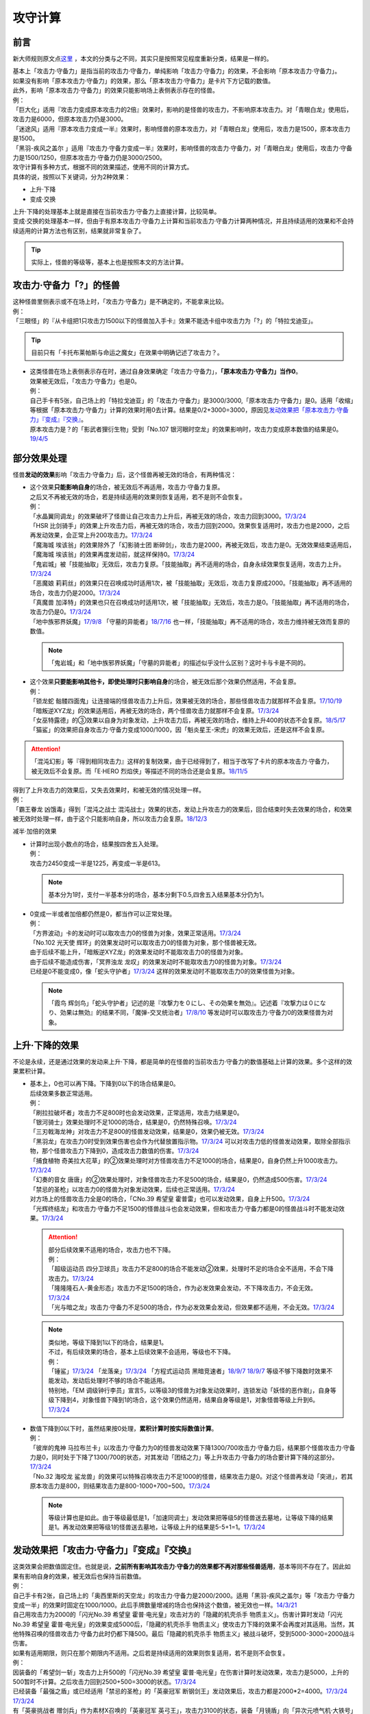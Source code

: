 .. _攻守计算:

========
攻守计算
========

前言
========

新大师规则原文点\ `这里 <https://warsier.gitbooks.io/new_master_rule/content/4/4336.html>`__ ，本文的分类与之不同，其实只是按照常见程度重新分类，结果是一样的。

| 基本上「攻击力·守备力」是指当前的攻击力·守备力，单纯影响「攻击力·守备力」的效果，不会影响「原本攻击力·守备力」。
| 如果没有影响「原本攻击力·守备力」的效果，那么「原本攻击力·守备力」是卡片下方记载的数值。
| 此外，影响「原本攻击力·守备力」的效果只能影响场上表侧表示存在的怪兽。
| 例：
| 「巨大化」适用『攻击力变成原本攻击力的2倍』效果时，影响的是怪兽的攻击力，不影响原本攻击力。对「青眼白龙」使用后，攻击力是6000，但原本攻击力仍是3000。
| 「迷途风」适用『原本攻击力变成一半』效果时，影响怪兽的原本攻击力，对「青眼白龙」使用后，攻击力是1500，原本攻击力是1500。
| 「黑羽-疾风之盖尔 」适用『攻击力·守备力变成一半』效果时，影响怪兽的攻击力·守备力，对「青眼白龙」使用后，攻击力·守备力是1500/1250，但原本攻击力·守备力仍是3000/2500。

| 攻守计算有多种方式，根据不同的效果描述，使用不同的计算方式。
| 具体的说，按照以下关键词，分为2种效果：

- 上升·下降
- 变成·交换

| 上升·下降的处理基本上就是直接在当前攻击力·守备力上直接计算，比较简单。
| 变成·交换的处理基本一样，但由于有原本攻击力·守备力上计算和当前攻击力·守备力计算两种情况，并且持续适用的效果和不会持续适用的计算方法也有区别，结果就非常复杂了。

.. tip:: 实际上，怪兽的等级等，基本上也是按照本文的方法计算。

攻击力·守备力「?」的怪兽
=========================

| 这种怪兽里侧表示或不在场上时，「攻击力·守备力」是不确定的，不能拿来比较。
| 例：
| 「三眼怪」的『从卡组把1只攻击力1500以下的怪兽加入手卡』效果不能选卡组中攻击力为「?」的「特拉戈迪亚」。

.. tip:: 目前只有「卡托布莱帕斯与命运之魔女」在效果中明确记述了攻击力？。

-  | 这类怪兽在场上表侧表示存在时，通过自身效果确定「攻击力·守备力」，\ **「原本攻击力·守备力」当作0**\ 。
   | 效果被无效后，「攻击力·守备力」也是0。
   | 例：
   | 自己手卡有5张，自己场上的「特拉戈迪亚」的「攻击力·守备力」是3000/3000,「原本攻击力·守备力」是0。适用「收缩」等根据「原本攻击力·守备力」计算的效果时用0去计算。结果是0/2+3000=3000，原因见\ `发动效果把「原本攻击力·守备力」『变成』『交换』`_\ 。
   | 原本攻击力是？的「影武者狸衍生物」受到「No.107 银河眼时空龙」的效果影响时，攻击力变成原本数值的结果是0。\ `19/4/5 <http://yugioh-wiki.net/index.php?%A1%D4%A3%CE%A3%EF.%A3%B1%A3%B0%A3%B7%20%B6%E4%B2%CF%B4%E3%A4%CE%BB%FE%B6%F5%CE%B5%A1%D5#faq>`__

部分效果处理
============

怪兽\ **发动的效果**\ 影响「攻击力·守备力」后，这个怪兽再被无效的场合，有两种情况：

-  | 这个效果\ **只能影响自身**\ 的场合，被无效后不再适用，攻击力·守备力复原。
   | 之后又不再被无效的场合，若是持续适用的效果则恢复适用，若不是则不会恢复。
   | 例：
   | 「水晶翼同调龙」的效果破坏了怪兽让自己攻击力上升后，再被无效的场合，攻击力回到3000。\ `17/3/24 <https://www.db.yugioh-card.com/yugiohdb/faq_search.action?ope=5&fid=18191>`__
   | 「HSR 比剑骑手」的效果上升攻击力后，再被无效的场合，攻击力回到2000。效果恢复适用时，攻击力也是2000，之后再发动效果，会正常上升200攻击力。\ `17/3/24 <https://www.db.yugioh-card.com/yugiohdb/faq_search.action?ope=5&fid=16878>`__
   | 「魔海城 埃该翁」的效果除外了「幻影骑士团 断碎剑」，攻击力是2000，再被无效后，攻击力是0。无效效果结束适用后，「魔海城 埃该翁」的效果再度发动前，就这样保持0。\ `17/3/24 <https://www.db.yugioh-card.com/yugiohdb/faq_search.action?ope=5&fid=17272>`__
   | 「鬼岩城」被「技能抽取」无效后，攻击力复原。「技能抽取」再不适用的场合，自身永续效果恢复适用，攻击力上升。\ `17/3/24 <https://www.db.yugioh-card.com/yugiohdb/faq_search.action?ope=5&fid=45>`__
   | 「恶魔娘 莉莉丝」的效果只在召唤成功时适用1次，被「技能抽取」无效后，攻击力复原成2000。「技能抽取」再不适用的场合，攻击力仍是2000。\ `17/3/24 <https://www.db.yugioh-card.com/yugiohdb/faq_search.action?ope=5&fid=12542>`__
   | 「真魔兽 加泽特」的效果也只在召唤成功时适用1次，被「技能抽取」无效后，攻击力是0。「技能抽取」再不适用的场合，攻击力仍是0。\ `17/3/24 <https://www.db.yugioh-card.com/yugiohdb/faq_search.action?ope=5&fid=14300&keyword=&tag=-1>`__
   | 「地中族邪界妖魔」\ `17/9/8 <https://www.db.yugioh-card.com/yugiohdb/faq_search.action?ope=5&fid=21394&keyword=&tag=-1>`__ 「守墓的异能者」\ `18/7/16 <https://www.db.yugioh-card.com/yugiohdb/faq_search.action?ope=5&fid=22050>`__ 也一样，「技能抽取」再不适用的场合，攻击力维持被无效而复原的数值。

   .. note:: 「鬼岩城」和「地中族邪界妖魔」「守墓的异能者」的描述似乎没什么区别？这时卡与卡是不同的。

-  | 这个效果\ **只要能影响其他卡，即使处理时只影响自身**\ 的场合，被无效后那个效果仍然适用，不会复原。
   | 例：
   | 「锁龙蛇 骷髅四面鬼」让连接端的怪兽攻击力上升后，效果被无效的场合，那些怪兽攻击力就那样不会复原。\ `17/10/19 <https://www.db.yugioh-card.com/yugiohdb/faq_search.action?ope=5&fid=12638>`__
   | 「暗叛逆XYZ龙」的效果适用后，再被无效的场合，两个怪兽攻击力就那样不会复原。\ `17/3/24 <https://www.db.yugioh-card.com/yugiohdb/faq_search.action?ope=5&fid=13409&keyword=&tag=-1>`__
   | 「女巫特露德」的③效果以自身为对象发动，上升攻击力后，再被无效的场合，维持上升400的状态不会复原。\ `18/5/17 <https://www.db.yugioh-card.com/yugiohdb/faq_search.action?ope=5&fid=12439>`__
   | 「猫鲨」的效果把自身攻击力·守备力变成1000/1000，因「魁炎星王-宋虎」的效果无效后，还是这样不会复原。

.. attention:: 「混沌幻影」等『得到相同攻击力』这样的复制效果，由于已经得到了，相当于改写了卡片的原本攻击力·守备力，被无效后不会复原。而「E·HERO 烈焰侠」等描述不同的场合还是会复原。\ `18/11/5 <https://www.db.yugioh-card.com/yugiohdb/faq_search.action?ope=5&fid=13594&keyword=&tag=-1>`__

| 得到了上升攻击力的效果后，又失去效果时，和被无效的情况处理一样。
| 例：
| 「霸王眷龙 凶饿毒」得到「混沌之战士 混沌战士」效果的状态，发动上升攻击力的效果后，回合结束时失去效果的场合，和效果被无效时处理一样，由于这个只能影响自身，所以攻击力会复原。\ `18/12/3 <https://www.db.yugioh-card.com/yugiohdb/faq_search.action?ope=5&fid=8562&keyword=&tag=-1>`__

减半·加倍的效果

-  | 计算时出现小数点的场合，结果按四舍五入处理。
   | 例：
   | 攻击力2450变成一半是1225，再变成一半是613。

   .. note:: 基本分为1时，支付一半基本分的场合，基本分剩下0.5,四舍五入结果基本分仍为1。

-  | 0变成一半或者加倍都仍然是0，都当作可以正常处理。
   | 例：
   | 「方界波动」卡的发动时可以取攻击力0的怪兽为对象，效果正常适用。\ `17/3/24 <https://www.db.yugioh-card.com/yugiohdb/faq_search.action?ope=5&fid=8400>`__
   | 「No.102 光天使 辉环」的效果发动时可以取攻击力0的怪兽为对象，那个怪兽被无效。
   | 由于后续不能上升，「暗叛逆XYZ龙」的效果发动时不能取攻击力0的怪兽为对象。
   | 由于后续不能造成伤害，「冥界浊龙 龙叹」的效果发动时不能取攻击力0的怪兽为对象。\ `17/3/24 <https://www.db.yugioh-card.com/yugiohdb/faq_search.action?ope=5&fid=14704>`__
   | 已经是0不能变成0，像「蛇头守护者」\ `17/3/24 <https://www.db.yugioh-card.com/yugiohdb/faq_search.action?ope=5&fid=13061&keyword=&tag=-1>`__ 这样的效果发动时不能取攻击力0的效果怪兽为对象。

   .. note:: 「霞鸟 辉剑鸟」「蛇头守护者」记述的是『攻撃力を０にし、その効果を無効』。记述着『攻撃力は０になり、効果は無効』的结果不同，「魔弹-交叉统治者」\ `17/8/10 <https://www.db.yugioh-card.com/yugiohdb/faq_search.action?ope=5&fid=21318>`__ 等发动时可以取攻击力·守备力0的效果怪兽为对象。

上升·下降的效果
==========================

不论是永续，还是通过效果的发动来上升·下降，都是简单的在怪兽的当前攻击力·守备力的数值基础上计算的效果。多个这样的效果累积计算。

-  | 基本上，0也可以再下降。下降到0以下的场合结果是0。
   | 后续效果多数正常适用。
   | 例：
   | 「刷拉拉破坏者」攻击力不足800时也会发动效果，正常适用，攻击力结果是0。
   | 「银河骑士」效果处理时不足1000的场合，结果是0，仍然特殊召唤。\ `17/3/24 <https://www.db.yugioh-card.com/yugiohdb/faq_search.action?ope=5&fid=12535>`__
   | 「三刃戟海龙神」对攻击力不足800的怪兽发动效果，结果是0，效果仍被无效。\ `17/3/24 <https://www.db.yugioh-card.com/yugiohdb/faq_search.action?ope=5&fid=9809&keyword=&tag=-1>`__
   | 「黑羽龙」在攻击力0时受到效果伤害也会作为代替放置指示物。\ `17/3/24 <https://www.db.yugioh-card.com/yugiohdb/faq_search.action?ope=5&fid=9809&keyword=&tag=-1>`__ 可以对攻击力低的怪兽发动效果，取除全部指示物，那个怪兽攻击力下降到0，造成攻击力数值的伤害。\ `17/3/24 <https://www.db.yugioh-card.com/yugiohdb/faq_search.action?ope=5&fid=9808&keyword=&tag=-1>`__
   | 「捕食植物 奇美拉大花草」的②效果处理时对方怪兽攻击力不足1000的场合，结果是0，自身仍然上升1000攻击力。\ `17/3/24 <https://www.db.yugioh-card.com/yugiohdb/faq_search.action?ope=5&fid=7514>`__
   | 「幻奏的音女 唐唐」的②效果处理时，对象怪兽攻击力不足500的场合，结果是0，仍然造成500伤害。\ `17/3/24 <https://www.db.yugioh-card.com/yugiohdb/faq_search.action?ope=5&fid=15615>`__
   | 「禁忌的圣枪」以攻击力0的怪兽为对象发动效果，后续也正常适用。\ `17/3/24 <https://www.db.yugioh-card.com/yugiohdb/faq_search.action?ope=5&fid=12476>`__
   | 对方场上的怪兽攻击力全是0的场合，「CNo.39 希望皇 霍普雷」也可以发动效果，自身上升500。\ `17/3/24 <https://www.db.yugioh-card.com/yugiohdb/faq_search.action?ope=5&fid=11844>`__
   | 「光辉终结龙」和攻击力·守备力不足1500的怪兽战斗也会发动效果，但和攻击力·守备力都是0的怪兽战斗时不能发动效果。\ `17/3/24 <https://www.db.yugioh-card.com/yugiohdb/faq_search.action?ope=5&fid=7675>`__

   .. attention::

      | 部分后续效果不适用的场合，攻击力也不下降。
      | 例：
      | 「超级运动员 四分卫球员」攻击力不足800的场合不能发动②效果，处理时不足的场合全不适用，不会下降攻击力。\ `17/3/24 <https://www.db.yugioh-card.com/yugiohdb/faq_search.action?ope=5&fid=17226>`__
      | 「隆隆隆石人-黄金形态」攻击力不足1500的场合，作为必发效果会发动，不下降攻击力，不会无效。\ `17/3/24 <https://www.db.yugioh-card.com/yugiohdb/faq_search.action?ope=5&fid=12916>`__
      | 「光与暗之龙」攻击力·守备力不足500的场合，作为必发效果会发动，但效果都不适用，不会无效。\ `17/3/24 <https://www.db.yugioh-card.com/yugiohdb/faq_search.action?ope=5&fid=6357&keyword=&tag=-1>`__

   .. note::

      | 类似地，等级下降到1以下的场合，结果是1。
      | 不过，有后续效果的场合，基本上后续效果不会适用，等级也不下降。
      | 例：
      | 「锤鲨」\ `17/3/24 <https://www.db.yugioh-card.com/yugiohdb/faq_search.action?ope=5&fid=12944>`__ 「龙落亲」\ `17/3/24 <https://www.db.yugioh-card.com/yugiohdb/faq_search.action?ope=5&fid=17005>`__ 「方程式运动员 黑暗竞速者」\ `18/9/7 <https://www.db.yugioh-card.com/yugiohdb/faq_search.action?ope=5&fid=9809&keyword=&tag=-1>`__ \ `18/9/7 <https://www.db.yugioh-card.com/yugiohdb/faq_search.action?ope=5&fid=22099>`__ 等级不够下降数时效果不能发动，发动后处理时不够的场合不能适用。
      | 特别地，「EM 调级钟行李员」宣言5，以等级3的怪兽为对象发动效果时，连锁发动「妖怪的恶作剧」，自身等级下降到4，对象怪兽下降到1的场合，这个效果仍然适用，结果自身等级是1，对象怪兽等级上升到6。\ `17/3/24 <https://www.db.yugioh-card.com/yugiohdb/faq_search.action?ope=5&fid=19744>`__

-  | 数值下降到0以下时，虽然结果按0处理，\ **累积计算时按实际数值计算**\ 。
   | 例：
   | 「彼岸的鬼神 马拉布兰卡」以攻击力·守备力为0的怪兽发动效果下降1300/700攻击力·守备力后，结果那个怪兽攻击力·守备力是0，同时处于下降了1300/700的状态，对其发动「团结之力」等上升攻击力·守备力的场合要计算下降的这部分。\ `17/3/24 <https://www.db.yugioh-card.com/yugiohdb/faq_search.action?ope=5&fid=17230>`__
   | 「No.32 海咬龙 鲨龙兽」的效果可以特殊召唤攻击力不足1000的怪兽，结果攻击力是0。对这个怪兽再发动「突进」，若其原本攻击力是800，则结果攻击力是800-1000+700=500。\ `17/3/24 <https://www.db.yugioh-card.com/yugiohdb/faq_search.action?ope=5&fid=12421>`__

   .. note:: 等级计算也是如此。由于等级最低是1，「加速同调士」发动效果把等级5的怪兽送去墓地，让等级下降的结果是1。再发动效果把等级1的怪兽送去墓地，让等级上升的结果是5-5+1=1。\ `17/3/24 <https://www.db.yugioh-card.com/yugiohdb/faq_search.action?ope=5&fid=14458&keyword=&tag=-1>`__

发动效果把「攻击力·守备力」『变成』『交换』
==============================================

| 这类效果会把数值固定住。也就是说，\ **之前所有影响其攻击力·守备力的效果都不再对那些怪兽适用**\ ，基本等同不存在了。因此如果有影响自身的效果，被无效后也保持当前数值。
| 例：
| 自己手卡有2张，自己场上的「奥西里斯的天空龙」的攻击力·守备力是2000/2000。适用「黑羽-疾风之盖尔」等「攻击力·守备力变成一半」的效果时固定在1000/1000。此后手牌数量增减的场合也保持这个数值，被无效也一样。\ `14/3/21 <http://www.db.yugioh-card.com/yugiohdb/faq_search.action?ope=5&fid=11911&keyword=&tag=-1>`__
| 自己用攻击力为2000的「闪光No.39 希望皇 霍普·电光皇」攻击对方的「隐藏的机壳杀手 物质主义」。伤害计算时发动「闪光No.39 希望皇 霍普·电光皇」的效果变成5000后，「隐藏的机壳杀手 物质主义」使攻击力下降的效果不会再度对其适用。当然，其他特殊召唤的怪兽攻击力·守备力此时仍都下降500。最后「隐藏的机壳杀手 物质主义」被战斗破坏，受到5000-3000=2000战斗伤害。

| 如果有适用期限，则只在那个期限内不适用。之后若是持续适用的效果则恢复适用，若不是则不会恢复。
| 例：
| 因装备的「希望剑一斩」攻击力上升500的「闪光No.39 希望皇 霍普·电光皇」在伤害计算时发动效果，攻击力是5000，上升的500暂时不计算。之后攻击力回到2500+500=3000的状态。\ `17/3/24 <https://www.db.yugioh-card.com/yugiohdb/faq_search.action?ope=5&fid=15302>`__
| 已经装备「最强之盾」或已经适用「禁忌的圣枪」的「英豪冠军 断钢剑王」发动效果后，攻击力都是2000*2=4000。\ `17/3/24 <https://www.db.yugioh-card.com/yugiohdb/faq_search.action?ope=5&fid=16&keyword=&tag=-1>`__ \ `17/3/24 <https://www.db.yugioh-card.com/yugiohdb/faq_search.action?ope=5&fid=12357&keyword=&tag=-1>`__
| 有「英豪挑战者 赠剑兵」作为素材X召唤的「英豪冠军 英弓王」，攻击力3100的状态，装备「月镜盾」向「异次元喷气机·大铁号」攻击，伤害计算时「月镜盾」发动效果变成4100，之后「英豪挑战者 赠剑兵」的效果不再适用。因此伤害计算后攻击力回到2100，不是3100。\ `17/3/24 <https://www.db.yugioh-card.com/yugiohdb/faq_search.action?ope=5&fid=12654>`__
| 装备「破邪的大剑」，攻击力3500的「青眼白龙」受「半封」影响，攻击力是1750，「破邪的大剑」再被破坏的场合，攻击力维持1750，回合结束后攻击力回到3000。\ `17/3/24 <https://www.db.yugioh-card.com/yugiohdb/faq_search.action?ope=5&fid=9829&keyword=&tag=-1>`__
| 「青眼白龙」直接攻击造成3000伤害，发动「芙莉嘉的苹果」特殊召唤「邪精衍生物」使其攻守均为3000/3000，再对这个「邪精衍生物」发动「半封」使攻击力直到回合结束时变成一半即1500/3000的场合，此时「芙莉嘉的苹果」影响「邪精衍生物」的攻击力部分的效果不再适用，回合结束后「半封」不再适用的场合，「邪精衍生物」的攻守是0/3000。\ `17/2/16 <http://www.db.yugioh-card.com/yugiohdb/faq_search.action?ope=5&fid=6415&keyword=&tag=-1>`__
| 「E·HERO 次新宇侠」装备「恶魔之斧」，攻击力·守备力是2900/1300的场合，发动「反转世界」，结果攻击力·守备力是1300/2900。之后「恶魔之斧」被破坏的场合也维持这个数值。再装备「黑项链」的场合攻击力是1300+500=1800。\ `17/3/24 <https://www.db.yugioh-card.com/yugiohdb/faq_search.action?ope=5&fid=9502>`__

.. attention::

   | 特别地，之前的效果如果影响原本攻击力·守备力，虽然当前被固定住，那些效果仍然会保持原本攻击力·守备力。如果有适用期限，适用结束后会回到那些效果影响下的原本攻击力·守备力数值。
   | 例：
   | 自身效果让原本攻击力是3200的「召命之神弓-阿波罗萨」受到「连接栗子球」效果，攻击力变成0后，原本攻击力仍然是3200，再受到「收缩」效果的场合，攻击力是3200/2=1600。
   | 不用解放召唤的「神兽王 巴巴罗斯」受到「半封」的效果后，下个回合攻击力是1900。
   | 4个怪兽为素材连接召唤的「召命之神弓-阿波罗萨」发动过3次③效果后，受到「连接栗子球」「转生炎兽 炽热多头狮」的效果影响的场合，下个回合攻击力是3200。
   | 自身效果让原本攻击力是3200的「召命之神弓-阿波罗萨」发动3次效果后，装备「月镜盾」，进行战斗的场合，伤害计算后攻击力恢复成原本攻击力3200。\ `19/4/19 <https://www.db.yugioh-card.com/yugiohdb/faq_search.action?ope=5&fid=22618&keyword=&tag=-1>`__

-  | 之前还未影响攻击力·守备力的效果满足条件仍能适用。
   | 例：
   | 自己场上存在「真帝王领域」，自己场上上级召唤的「天帝 埃忒耳」被对方的「暗叛逆XYZ龙」把攻击力变成一半，即1400。此时「真帝王领域」虽然在场上存在，但效果还未对「天帝 埃忒耳」适用，因此不会被「暗叛逆XYZ龙」抹消。之后「天帝 埃忒耳」向对方怪兽攻击的伤害计算时，「真帝王领域」的效果正常适用，上升800，即2200。18/10/8
   | 「光道圣骑士 简」被对方的「黑羽-疾风之盖尔」把攻守变成一半，之后「光道圣骑士 简」攻击的伤害步骤内，效果正常适用，攻击力上升300。18/10/8
   | 「我我我枪手」攻击表示的效果适用后，被对方的「真龙的默示录」把攻守变成一半，之后「我我我枪手」攻击对方怪兽的伤害步骤内，其效果正常适用上升1000，对方怪兽下降500。18/10/8
   | 「Em 帽子戏法师」不足3个指示物时被「收缩」把攻击力变成550，然后指示物达到3个时会适用③效果，攻击力·守备力变成3300。18/10/8

-  | 之后发动·适用的效果当然会正常适用。
   | 例：
   | 发动过②效果的「水晶翼同调龙」被「真龙的默示录」变成1500/1250。再与「青眼白龙」战斗的伤害计算时，「水晶翼同调龙」的②效果再次发动，攻击力正常上升到4500。

   .. note:: 是抹消之前适用的效果，不是抹除效果本身。1个效果发动两次，互相是独立的。

接下来看一个综合性的例子：

   | Q.以场上持有「十二兽 蛇笞」「十二兽 马剑」作为X素材，攻击力·守备力是2800/400的「十二兽 龙枪」为对象发动「No.102 光天使 辉环」的『攻击力变成一半，那个效果无效』效果后，其攻击力·守备力是多少呢？
   | A.1400/0。先攻击力变成一半即1400/400，「十二兽 龙枪」影响自身攻击力的效果不再适用。再效果无效，守备力因无效而变成0，结果1400/0。

-  | Q.攻击力减半和效果无效不是同时处理的吗？
   | A.同时处理是指\ **在同一个时点**\ 处理，不一定是真正意义上的同时，只是让某些效果不会错过时点。同一个时点处理的行动仍然可能有顺序，比如伤害计算时这一个时点就有\ **攻守变化→伤害计算→给予战斗伤害→战斗破坏确定**\ 这些行动。行动顺序如何判断？按效果文字本身顺序判断，先攻击力减半，再效果无效。

其他同时处理的相关内容详见\ :ref:`同时处理`\ 。

.. _`发动效果把「原本攻击力·守备力」『变成』『交换』`:

发动效果把「原本攻击力·守备力」『变成』『交换』
================================================

这类效果计算结果可以认为是改写了怪兽卡下方记载的数值。

| 之前有\ **上升·下降**\ 的效果适用时，不论是否持续适用，都要再计算这些效果。
| 例：
| 自己手卡有3张，自己场上的「奥西里斯的天空龙」的攻守是3000/3000。但其原本攻击力·守备力是0，适用「收缩」等根据「原本攻击力·守备力」计算的效果时用0进行效果处理，之后还要计算其自身使攻守上升的效果，结果攻击力是0/2+3000=3000，和之前一样。此后手牌数量增减的场合仍会影响攻击力。\ `14/3/21 <http://www.db.yugioh-card.com/yugiohdb/faq_search.action?ope=5&fid=11906&keyword=&tag=-1>`__

之前有\ **变成·交换**\ 的效果适用时

-  | 如果是持续适用的效果，也会再计算，具体计算方式会因之前是影响原本攻击力·守备力的效果还是影响攻击力·守备力的而有所不同。
   | 例：
   | 「白骨王」\ `17/3/15 <http://yugioh-wiki.net/index.php?%A1%D4%A5%EF%A5%A4%A5%C8%A5%AD%A5%F3%A5%B0%A1%D5#faq>`__ 「无限恐龙」等效果持续影响自身的原本攻击力·守备力。2000的「白骨王」被「收缩」后，攻击力是2000/2=1000，之后墓地增加1只「白骨」，攻击力是(2000+1000)/2=1500。效果再被无效则是0/2=0。
   | 「红莲魔兽」\ `19/3/8 <http://yugioh-wiki.net/index.php?%A1%D4%B9%C8%CF%A1%CB%E2%BD%C3%20%A5%C0%A1%A6%A5%A4%A1%BC%A5%B6%A1%D5#faq>`__ 「原始太阳 赫利俄斯」\ `19/3/8 <http://yugioh-wiki.net/index.php?%A1%D4%B8%B6%BB%CF%C2%C0%CD%DB%A5%D8%A5%EA%A5%AA%A5%B9%A1%D5#faq>`__ 「混沌死灵师」「命运女郎」等怪兽的效果持续影响的是自身的攻击力·守备力，原本攻击力·守备力在场上按0处理，「收缩」适用只是0/2=0，再计算它们的效果，结果适用前后数值都一样。
   | 「超级交通机人-隐形合体」攻击时，自身效果让原本攻击力变成1800后，受到「收缩」效果的场合，原本攻击力是900，这个场合自身效果并不会被抹消，这次攻击结束后，原本攻击力是1800。
   | 「守护神官 马哈德」和暗属性怪兽进行战斗的伤害步骤内，自身效果把攻击力加倍到5000，被「收缩」后攻击力是2500/2=1250。这个时点再计算，结果攻击力是1250*2=2500。\ `17/3/24 <https://www.db.yugioh-card.com/yugiohdb/faq_search.action?ope=5&fid=19234&keyword=&tag=-1>`__ 同样的还有「降龙之魔术师」\ `17/3/24 <https://www.db.yugioh-card.com/yugiohdb/faq_search.action?ope=5&fid=13056&keyword=&tag=-1>`__ 「蛇神 格」\ `17/3/24 <https://www.db.yugioh-card.com/yugiohdb/faq_search.action?ope=5&fid=19510>`__ 等。

   .. attention::

      「蛇神 格」等效果本身并不是\ 会反复计算的效果_\ 。被「蛇神 格」把攻击力变成1500的「青眼白龙」再被「真龙的默示录」的①效果变成750的场合，「蛇神 格」的效果不会再计算，不会回到3000/2=1500。

-  | 如果不是，这些效果就会被抹消，不会再计算。只在这个状况能固定住数值。
   | 例：
   | 自身效果让原本攻击力4000的「嵌合超载龙」被卡的效果下降1000攻击力后，适用「收缩」的效果的场合，回合结束后攻击力是0。
   | 自身效果让原本攻击力是3200的「召命之神弓-阿波罗萨」发动3次效果后，受到「收缩」的效果的场合，攻击力是1600-2400，在场上当作0，回合结束后「收缩」效果不适用的场合，其②效果也不适用，保持0，实际再下降2400的状态。\ `19/4/15 <https://www.db.yugioh-card.com/yugiohdb/faq_search.action?ope=5&fid=22612&keyword=&tag=-1>`__
   | 「娱乐法师 帽子戏法师」的③效果只在放置3个Em指示物时适用1次，之后即使取除指示物也保持3300。\ `17/3/24 <https://www.db.yugioh-card.com/yugiohdb/faq_search.action?ope=5&fid=15384&keyword=&tag=-1>`__ 被「收缩」后不影响守备力，攻击力是550。「收缩」不适用后攻击力回到1100，守备力仍是3300。\ `17/3/24 <https://www.db.yugioh-card.com/yugiohdb/faq_search.action?ope=5&fid=15381&keyword=&tag=-1>`__
   | 「黑羽-疾风之盖尔」的效果对怪兽适用后，再对那个怪兽发动「收缩」的场合，那个怪兽的攻击力是原本攻击力减半的数值。「收缩」不适用后，回到卡片记载的原本攻击力数值，守备力不恢复。以「青眼白龙」为例，攻守变化过程是3000/2500→1500/1250→1500/1250→3000/1250。\ `14/3/21 <http://www.db.yugioh-card.com/yugiohdb/faq_search.action?ope=5&fid=7944&keyword=&tag=-1>`__
   | 「闪刀姬-大黄蜂浮游单元」特殊召唤的攻击力·守备力都是1500的「闪刀姬衍生物」，被「收缩」后攻击力变成0，守备力维持1500。「收缩」不再适用后攻击力也维持0。\ `18/2/24 <https://www.db.yugioh-card.com/yugiohdb/faq_search.action?ope=5&fid=21762&keyword=&tag=-1>`__

   .. note:: 衍生物的「原本攻击力·守备力」是特殊召唤效果中记载的数值。「闪刀姬-大黄蜂浮游单元」记述着『「闪刀姬衍生物」（战士族·暗·1星·攻/守0）』，因此「闪刀姬衍生物」的原本攻击力·守备力是0。类似的「冥府之使者衍生物」的原本攻击力·守备力是「?」。「克隆复制」「物理分身」这样没有记载的场合，特殊召唤后的攻击力·守备力就是原本攻击力·守备力。\ `17/3/24 <https://www.db.yugioh-card.com/yugiohdb/faq_search.action?ope=5&fid=6408&keyword=&tag=-1>`__

   | 自己场上持有「十二兽 蛇笞」「十二兽 马剑」作为X素材的「十二兽 龙枪」，同时「炎舞-「天玑」」适用中，即2900/400，被对方的「暗叛逆XYZ龙」的效果把攻击力变成一半，即1450/400。「暗叛逆XYZ龙」的攻击力上升1450是3950，这时对「暗叛逆XYZ龙」发动「迷途风」的场合，是直接在2500上计算，2500/2=1250，之后计算上升的效果，1250+1450=2700。即2700/2000。
   | 自己场上持有「十二兽 蛇笞」「十二兽 马剑」作为X素材的「十二兽 龙枪」，同时「炎舞-「天玑」」适用中，即2900/400，被对方的「暗叛逆XYZ龙」的效果把攻击力变成一半，即1450/400后，对这个「十二兽 龙枪」发动「迷途风」的场合，先效果无效，此时是1450/0，再因原本攻击力变成一半，0/2=0。不会再度计算「暗叛逆XYZ龙」的效果，结果是0/0。

   .. note:: 「暗叛逆XYZ龙」把攻击力固定住，「十二兽 龙枪」「炎舞-「天玑」」的效果被抹消了。若守备力也被固定住，则结果也不会是0，例如「暗叛逆XYZ龙」换成「黑羽-疾风之盖尔」的场合，是1450/200→0/200。

| 「迷途风」等处理顺序和「No.102 光天使 辉环」等也一样，先无效，后原本攻击力变成一半。
| 例：
| 以用自身效果不用解放作召唤的「机壳别名 愚钝」为对象发动「迷途风」的场合，结果攻击力是1400。

.. attention:: 下文的情况都很少见，可以不看。

不入连锁的把「攻击力·守备力」『变成』『交换』
================================================

| 「混沌死灵师」「命运女郎」怪兽这样的效果，只要适用中，会因条件变化而再计算。
| 例：
| 「命运女郎」怪兽的攻击力·守备力被「黑羽-疾风之盖尔」减半，自身的永续效果被抹消不再适用的场合，之后等级上升也维持减半后的数值。

之前的效果

-  | 如果是\ **持续适用**\ 的效果，会再计算。 
   | 例：
   | 「白骨王」「无限恐龙」装备「巨大化」后，自身效果把原本攻击力·守备力变化的场合，「巨大化」会再度计算。
   | 「暗黑地带」适用中，等级3的「命运女郎·达琪」攻击力·守备力是1700/800。之后其等级上升1的场合，先算永续变成的效果，即1600/1600，之后适用场地效果，结果是2100/1200。
   | 因「废铁工厂」的效果攻击力上升到2300的「废铁破坏者」装备「巨大化」的场合，首先因「巨大化」的效果攻击力变成4200，之后再度计算「废铁工厂」的效果，攻击力是2100*2+200=4400。

-  | 如果不是，不再计算。不过，这类效果不是抹消，不适用时又会回到之前的状态。
   | 例：
   | 适用「突进」后攻击力3200的「电气尾龙」适用「巨大化」的效果加倍的场合，攻击力是5000。不会再计算「突进」的效果。「巨大化」离场等使效果不适用的场合，「突进」的效果适用，「电气尾龙」攻击力是3200。
   | 对原本攻击力被「收缩」减半的怪兽发动「巨大化」，在「收缩」减半的数值上加倍或再减半。「巨大化」不适用的场合回到「收缩」适用时的数值。
   | 「黑色花园」把怪兽的攻击力减半后，发动「巨大化」，那个怪兽攻击力变成原本攻击力的2倍或减半。之后「巨大化」离场等使效果不适用的场合，那个怪兽攻击力回到被「黑色花园」减半的状态。\ `17/3/24 <https://www.db.yugioh-card.com/yugiohdb/faq_search.action?ope=5&fid=7626&keyword=&tag=-1>`__
   | 「冥府之使者衍生物」被「巨大化」装备后攻击力是0，「巨大化」不再适用的场合回到特殊召唤时的状态。\ `17/3/24 <https://www.db.yugioh-card.com/yugiohdb/faq_search.action?ope=5&fid=8222&keyword=&tag=-1>`__

   .. attention::  对自身效果适用，等级5的「命运女郎·达琪」发动「突进」攻击力2700的场合，由于「突进」不是在自身效果之前适用的，不使用这个计算方法。这个回合内等级上升1，攻击力·守备力再计算的场合，「突进」也要再计算，也就是6*400+700=3100。

不入连锁的把「原本攻击力·守备力」『变成』『交换』
==================================================

| 「自然甲虫」「无限恐龙」这样的效果，只要适用中，会因条件变化而再计算。
| 计算的结果可以认为是改写了卡片下方记载的数值。
| \ **上升·下降**\ 的效果都在之后再计算。
| 例：
| 「无限恐龙」被「黑色花园」的效果把攻击力减半，自身的永续效果被抹消不再适用，之后除外的恐龙族怪兽数量增减的场合也维持减半后的数值。
| 对「自然甲虫」发动「突进」，攻击力·守备力是1100/1800，然后适用自身的永续效果，1800/400后，「突进」的效果再计算，结果是2500/400。\ `17/3/24 <https://www.db.yugioh-card.com/yugiohdb/faq_search.action?ope=5&fid=7&keyword=&tag=-1>`__

之前有把攻击力·守备力变成·交换的效果，再适用这两类效果的场合，结果不一样：

-  | 适用不入连锁的把原本攻击力·守备力变成的效果，会抹消之前的效果。
   | 例：
   | 攻击力被「墓地墓地的怨恨」变成0的「超级交通机人-隐形合体」攻击时，自身效果适用，攻击力是1800。
   | 攻击力被「黑色花园」「BF-疾风之盖尔」变成900的「超级交通机人-隐形合体」攻击时，攻击力是1800。攻击完，攻击力恢复成3600。
   | 在自己基本分和对方不同的场合，受到「黑色花园」「BF-疾风之盖尔」效果，攻击力是900的「超级交通机人-隐形合体」装备「进化的人类」后，再破坏「进化的人类」的场合，其攻击力恢复3600。

-  | 适用不入连锁的把原本攻击力·守备力交换的效果，不影响现有数值，就结果而言和适用前没有区别。
   | 例：
   | 「No.64 古狸 三太夫」发动效果特殊召唤了衍生物后，再适用「扰乱之乡」效果的场合，结果对其无影响。
   | 攻击力被「黑色花园」的效果减半的「青眼白龙」，适用「扰乱之乡」效果的场合，攻击力保持1500，守备力是1500/3000。
   | 攻击力被「黑色花园」变成一半后，发动魔法卡的场合，「自然甲虫」攻击力保持200，守备力交换，是400。

之前有把原本攻击力·守备力变成·交换的效果，再适用这类效果的场合：

-  | 这类效果不会抹消之前的效果，不适用时会回到之前的状态。
   | 例：
   | 原本攻击力是1600的「召命之神弓-阿波罗萨」装备「进化的人类」变成2400后，「进化的人类」又被破坏的场合，攻击力回到1600，不会变0。\ `19/4/25 <http://yugioh-wiki.net/index.php?%B8%B5%A1%B9%A4%CE%B9%B6%B7%E2%CE%CF%A1%CA%BC%E9%C8%F7%CE%CF%A1%CB#faq>`__

.. _会反复计算的效果:

会反复计算的效果
=================

| 记述『只在伤害计算时变成』等的部分不入连锁效果，适用的怪兽攻击力·守备力又被其他效果影响的场合，这类效果会再次适用。
| 具体的说，目前有以下卡：

- 「混沌的使者」
- 「银幕之镜壁」
- 「地球巨人 盖亚板块」
- 「清净恶龙」
- 「超级漏洞人」
- 「子机」
- 「转生炎兽 堇色奇美拉」
- 「邪神 神之化身」
- 「邪神 恐惧之源」

.. note:: 这些卡互相之间目前的优先级：「清净恶龙」<「银幕之镜壁」<「地球巨人 盖亚板块」<「超级漏洞人」<「邪神 神之化身」&「邪神 恐惧之源」<「子机」。「转生炎兽 堇色奇美拉」<「邪神 神之化身」，和其他卡的优先级调整中。18/10/19

这类效果总的来说是保证自身在最后适用1次，具体的说有两种情况：

-  | 其他效果是\ **上升·下降**\ 的场合，由于不会抹消这类效果，计算时先把之前适用的这类效果取消，最后计算1次这类效果。
   | 或者说重新计算。
   | 例：
   | 「邪神 恐惧之源」「奥西里斯的天空龙」在场上存在，攻击力4000的怪兽召唤·特殊召唤时，立即适用「邪神 恐惧之源」的效果，再因「奥西里斯的天空龙」下降攻击力，然后再适用「邪神 恐惧之源」的效果。但计算时「邪神 恐惧之源」的效果只计算1次，也就是(4000-2000)/2=1000。\ `17/3/24 <https://www.db.yugioh-card.com/yugiohdb/faq_search.action?ope=5&fid=11924&keyword=&tag=-1>`__
   | 「邪神 恐惧之源」适用中，「魔导战士 破坏者」召唤时，立即适用「邪神 恐惧之源」的效果，攻击力是800，「魔导战士 破坏者」发动效果放置1个魔力指示物，上升300攻击力的场合再计算，(1600+300)/2=950。
   | 对这个「魔导战士 破坏者」发动「收缩」，则先计算「收缩」，再计算自身上升效果，最后再计算「邪神 恐惧之源」的效果。也就是(1600/2+300)/2=550。
   | 之后失去魔力指示物的场合，再计算1600/2/2=400。没有失去魔力指示物，回合结束「收缩」不适用的场合，再计算(1600+300)/2=950。

-  | 其他效果是\ **变成·交换**\ 的场合，在当前数值基础上再计算。
   | 例：
   | 「黑羽-疾风之盖尔」在场上存在，召唤「邪神 神之化身」，攻击力变成1300+100=1400。被「黑羽-疾风之盖尔」的效果减半攻击力后，再度适用自身的效果变成1300+100=1400。\ `17/3/24 <https://www.db.yugioh-card.com/yugiohdb/faq_search.action?ope=5&fid=8820&keyword=&tag=-1>`__
   | 「邪神 恐惧之源」「黑色花园」在场上存在，攻击力1200的怪兽召唤·特殊召唤时，立即适用「邪神 恐惧之源」的效果，再被「黑色花园」减半，然后再适用「邪神 恐惧之源」的效果。结果是1200/2/2/2=150。\ `17/3/24 <https://www.db.yugioh-card.com/yugiohdb/faq_search.action?ope=5&fid=7632&keyword=&tag=-1>`__

   .. attention:: 攻击力和守备力独立计算。「黑色花园」不影响怪兽的守备力，结果守备力只被「邪神 恐惧之源」减半1次。

其他
====

像「野性解放」「限制解除」这些，当适用这些效果的怪兽，之后因为其他效果没有被破坏时，虽然卡片效果文字没有写，但之后攻击力·守备力会复原。

「禁忌的圣典」记述着『那次战斗的伤害计算用原本的攻击力·守备力进行』，只是改变伤害计算的结算方式，并不影响怪兽的攻击力·守备力。详见\ :ref:`伤害计算时`\ 。

| 这是一道KONAMI官方的规则大师测试题：
| 自己「黑羽-疾风之盖尔」的效果把对方「电子龙」的攻击力和守备力减半，然后我方的「反转世界」的效果适用，然后我方以怪兽攻击该「电子龙」，伤害步骤开始时对方对该「电子龙」发动「收缩」，伤害计算时对方发动「禁忌的圣典」。到了回合结束，对于「电子龙」本回合的攻击力·守备力变动过程，以下说法正确的是？
| A.2100/1600->1050/800->800/1050->400/1050->2100/1600->800/1050
| B.2100/1600->1050/800->800/1050->1050/800->2100/1600->2100/1600
| C.2100/1600->1050/800->800/1050->1050/1050->1050/1050->2100/1600
| D.2100/1600->1050/800->800/1050->1050/1050->1050/1050->2100/1050
| E.2100/1600->1050/800->800/1050->1050/1050->2100/1600->2100/1050

答案是D，官方解说点\ `这里 <http://www.yugioh-card.com/japan/notice/information/?9>`__\ 。

| 流程：
| 「黑羽-疾风之盖尔」让2100/1600→1050/800应当是没有疑问的。
| 「反转世界」也不影响怪兽的原本攻击力·守备力，即800/1050。此时之前「黑羽-疾风之盖尔」的效果不再适用。
| 「收缩」根据原本攻击力影响怪兽的原本攻击力，即2100/2=1050，由于不会再度计算之前存在的\ **变成/交换**\ 效果，所以此时就是1050/1050。并且，之前「反转世界」影响攻击力的这部分效果不再适用，守备力仍由「反转世界」维持。
| 「禁忌的圣典」适用后，本身没有影响怪兽的攻击力·守备力，也没有影响怪兽的原本攻击力·守备力，因此仍然是1050/1050。
| 回合结束时「收缩」的效果结束，即攻击力回到2100，而守备力部分因「反转世界」的效果没有时限，保持1050。
